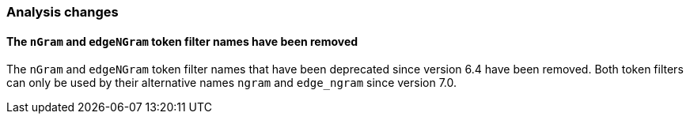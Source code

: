 [float]
[[breaking_80_analysis_changes]]
=== Analysis changes

[float]
==== The `nGram` and `edgeNGram` token filter names have been removed

The `nGram` and `edgeNGram` token filter names that have been deprecated since
version 6.4 have been removed. Both token filters can only be used by their 
alternative names `ngram` and `edge_ngram` since version 7.0.
